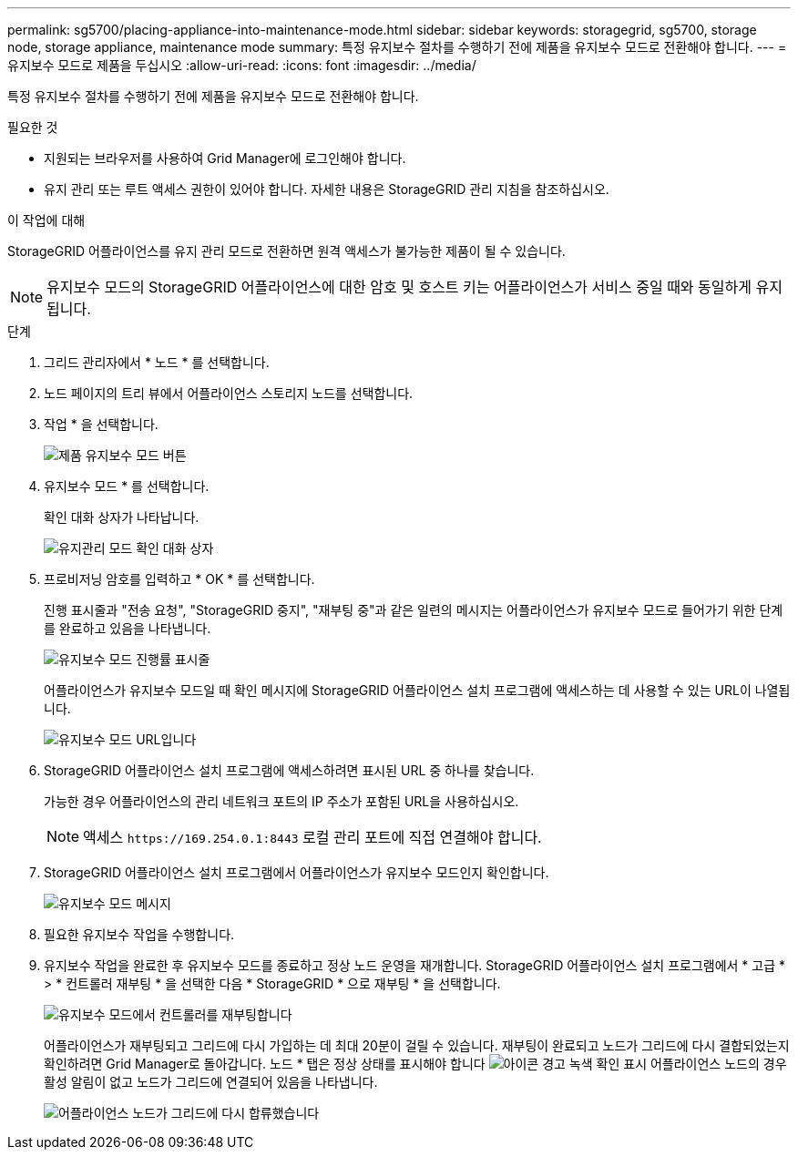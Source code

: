 ---
permalink: sg5700/placing-appliance-into-maintenance-mode.html 
sidebar: sidebar 
keywords: storagegrid, sg5700, storage node, storage appliance, maintenance mode 
summary: 특정 유지보수 절차를 수행하기 전에 제품을 유지보수 모드로 전환해야 합니다. 
---
= 유지보수 모드로 제품을 두십시오
:allow-uri-read: 
:icons: font
:imagesdir: ../media/


[role="lead"]
특정 유지보수 절차를 수행하기 전에 제품을 유지보수 모드로 전환해야 합니다.

.필요한 것
* 지원되는 브라우저를 사용하여 Grid Manager에 로그인해야 합니다.
* 유지 관리 또는 루트 액세스 권한이 있어야 합니다. 자세한 내용은 StorageGRID 관리 지침을 참조하십시오.


.이 작업에 대해
StorageGRID 어플라이언스를 유지 관리 모드로 전환하면 원격 액세스가 불가능한 제품이 될 수 있습니다.


NOTE: 유지보수 모드의 StorageGRID 어플라이언스에 대한 암호 및 호스트 키는 어플라이언스가 서비스 중일 때와 동일하게 유지됩니다.

.단계
. 그리드 관리자에서 * 노드 * 를 선택합니다.
. 노드 페이지의 트리 뷰에서 어플라이언스 스토리지 노드를 선택합니다.
. 작업 * 을 선택합니다.
+
image::../media/maintenance_mode.png[제품 유지보수 모드 버튼]

. 유지보수 모드 * 를 선택합니다.
+
확인 대화 상자가 나타납니다.

+
image::../media/maintenance_mode_confirmation.gif[유지관리 모드 확인 대화 상자]

. 프로비저닝 암호를 입력하고 * OK * 를 선택합니다.
+
진행 표시줄과 "전송 요청", "StorageGRID 중지", "재부팅 중"과 같은 일련의 메시지는 어플라이언스가 유지보수 모드로 들어가기 위한 단계를 완료하고 있음을 나타냅니다.

+
image::../media/maintenance_mode_progress_bar.png[유지보수 모드 진행률 표시줄]

+
어플라이언스가 유지보수 모드일 때 확인 메시지에 StorageGRID 어플라이언스 설치 프로그램에 액세스하는 데 사용할 수 있는 URL이 나열됩니다.

+
image::../media/maintenance_mode_urls.png[유지보수 모드 URL입니다]

. StorageGRID 어플라이언스 설치 프로그램에 액세스하려면 표시된 URL 중 하나를 찾습니다.
+
가능한 경우 어플라이언스의 관리 네트워크 포트의 IP 주소가 포함된 URL을 사용하십시오.

+

NOTE: 액세스 `+https://169.254.0.1:8443+` 로컬 관리 포트에 직접 연결해야 합니다.

. StorageGRID 어플라이언스 설치 프로그램에서 어플라이언스가 유지보수 모드인지 확인합니다.
+
image::../media/maintenance_mode_notification_bar.png[유지보수 모드 메시지]

. 필요한 유지보수 작업을 수행합니다.
. 유지보수 작업을 완료한 후 유지보수 모드를 종료하고 정상 노드 운영을 재개합니다. StorageGRID 어플라이언스 설치 프로그램에서 * 고급 * > * 컨트롤러 재부팅 * 을 선택한 다음 * StorageGRID * 으로 재부팅 * 을 선택합니다.
+
image::../media/reboot_controller_from_maintenance_mode.png[유지보수 모드에서 컨트롤러를 재부팅합니다]

+
어플라이언스가 재부팅되고 그리드에 다시 가입하는 데 최대 20분이 걸릴 수 있습니다. 재부팅이 완료되고 노드가 그리드에 다시 결합되었는지 확인하려면 Grid Manager로 돌아갑니다. 노드 * 탭은 정상 상태를 표시해야 합니다 image:../media/icon_alert_green_checkmark.png["아이콘 경고 녹색 확인 표시"] 어플라이언스 노드의 경우 활성 알림이 없고 노드가 그리드에 연결되어 있음을 나타냅니다.

+
image::../media/node_rejoin_grid_confirmation.png[어플라이언스 노드가 그리드에 다시 합류했습니다]


